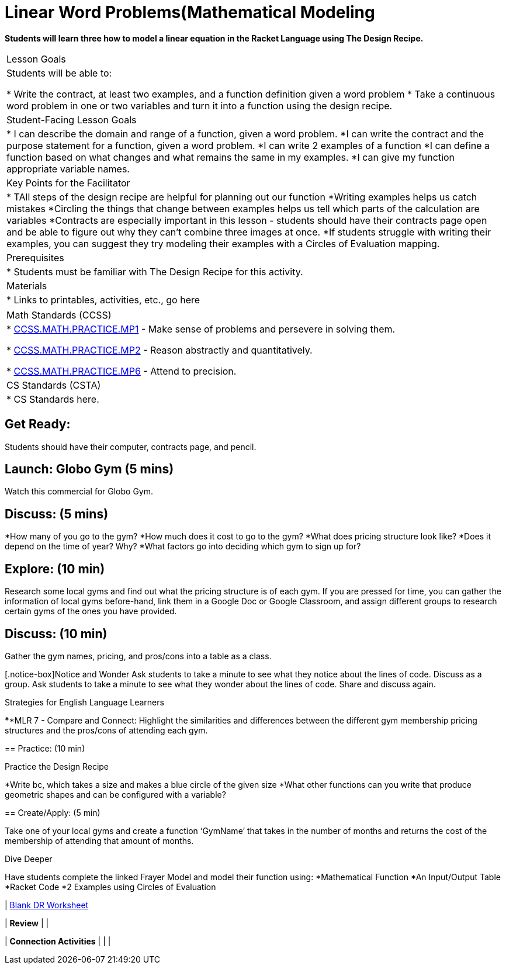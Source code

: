 // = heading1
// == heading2
// *make bold*
// _make italics_
// * bullet points
// [@standards ] [@lesson] 
// @vocab{function}
// | === begin table or end table
// | table cell
// www.bootstrapworld.org[TEXT]


//start of new stuff
= Linear Word Problems(Mathematical Modeling

*Students will learn three how to model a linear equation 
in the Racket Language using The Design Recipe.*


[.left-header,cols=“20a,80a”, stripes=none]
|===
|Lesson Goals
|Students will be able to:

* Write the contract, at least two examples, and a function definition given a word problem
* Take a continuous word problem in one or two variables and turn it into a function using the design recipe.


|Student-Facing Lesson Goals
|
* I can describe the domain and range of a function, given a word problem.
*I can write the contract and the purpose statement for a function, given a word problem.
*I can write 2 examples of a function
*I can define a function based on what changes and what remains the same in my examples.
*I can give my function appropriate variable names.


|Key Points for the Facilitator
|
* TAll steps of the design recipe are helpful for planning out our function
*Writing examples helps us catch mistakes
*Circling the things that change between examples helps us tell which parts of the calculation are variables
*Contracts are especially important in this lesson - students should have their contracts page open and be able to figure out why they can’t combine three images at once.
*If students struggle with writing their examples, you can suggest they try modeling their  examples with a Circles of Evaluation mapping.


|Prerequisites
|
* Students  must be familiar with The Design Recipe for this activity.


|Materials
|
* Links to printables, activities, etc., go here
|===

[.left-header,cols=“20a,80a”, stripes=none]
|===
|Math Standards (CCSS)
|
* http://www.corestandards.org/Math/Practice/MP1[CCSS.MATH.PRACTICE.MP1] - Make sense of problems and persevere in solving them.

* http://www.corestandards.org/Math/Practice/MP2[CCSS.MATH.PRACTICE.MP2] - Reason abstractly and quantitatively.

* http://www.corestandards.org/Math/Practice/MP6[CCSS.MATH.PRACTICE.MP6] - Attend to precision.


|CS Standards (CSTA)
|
* CS Standards here.
|===


== Get Ready:

Students should have their computer, contracts page, and pencil.

== Launch: Globo Gym (5 mins)

Watch this commercial for Globo Gym.


== Discuss: (5 mins)
*How many of you go to the gym?
*How much does it cost to go to the gym?
*What does pricing structure look like?
*Does it depend on the time of year? Why?
*What factors go into deciding which gym to sign up for?

== Explore: (10 min)
Research some local gyms and find out what the pricing structure is of each gym.  If you are pressed for time, you can gather the information of local gyms before-hand,  link them in a Google Doc or Google Classroom, and assign different groups to research certain gyms of the ones you have provided.


== Discuss: (10 min)

Gather the gym names, pricing, and pros/cons into a table as a class.



[.notice-box]Notice and Wonder
Ask students to take a minute to see what they notice about the lines of code.
Discuss as a group.
Ask students to take a minute to see what they wonder about the lines of code.
Share and discuss again.




[.strategy-box]
.Strategies for English Language Learners
****MLR 7 - Compare and Connect: 
Highlight the similarities and differences between the different gym membership pricing structures and the pros/cons of attending each gym.  


****




== Practice: (10 min)

Practice the Design Recipe

*Write bc, which takes a size and makes a blue circle of the given size
*What other functions can you write that produce geometric shapes and can be configured with a variable?


== Create/Apply: (5 min)

Take one of your local gyms and create a function ‘GymName’ that takes in the number of months and returns the cost of the membership of attending that amount of months.

[.strategy-box]
.Dive Deeper
Have students complete the linked Frayer Model and model their function using:
 *Mathematical Function
*An Input/Output Table
*Racket Code
*2 Examples using Circles of Evaluation



| https://docs.google.com/document/d/1pm1YfhXn5NNwWy6aLDvIjyZr97HRmUNzCIhMfiLSxOI/edit[Blank DR Worksheet]

| *Review*
| 
| 

| *Connection Activities*
|
| 
| 
|===
